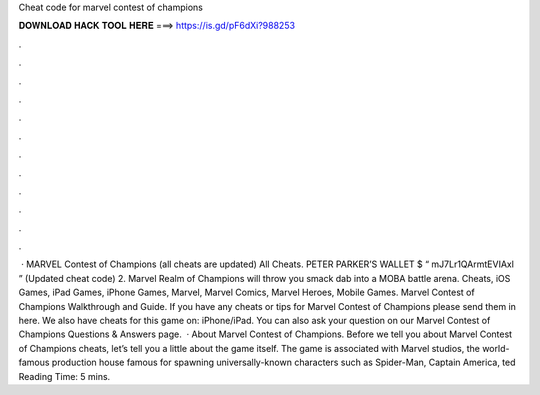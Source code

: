 Cheat code for marvel contest of champions

𝐃𝐎𝐖𝐍𝐋𝐎𝐀𝐃 𝐇𝐀𝐂𝐊 𝐓𝐎𝐎𝐋 𝐇𝐄𝐑𝐄 ===> https://is.gd/pF6dXi?988253

.

.

.

.

.

.

.

.

.

.

.

.

 · MARVEL Contest of Champions (all cheats are updated) All Cheats. PETER PARKER’S WALLET $ “ mJ7Lr1QArmtEVIAxl ” (Updated cheat code) 2. Marvel Realm of Champions will throw you smack dab into a MOBA battle arena. Cheats, iOS Games, iPad Games, iPhone Games, Marvel, Marvel Comics, Marvel Heroes, Mobile Games. Marvel Contest of Champions Walkthrough and Guide. If you have any cheats or tips for Marvel Contest of Champions please send them in here. We also have cheats for this game on: iPhone/iPad. You can also ask your question on our Marvel Contest of Champions Questions & Answers page.  · About Marvel Contest of Champions. Before we tell you about Marvel Contest of Champions cheats, let’s tell you a little about the game itself. The game is associated with Marvel studios, the world-famous production house famous for spawning universally-known characters such as Spider-Man, Captain America, ted Reading Time: 5 mins.